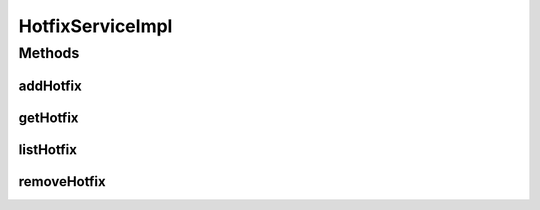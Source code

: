 .. java:import:: java.util List

.. java:import:: org.springframework.beans.factory.annotation Autowired

.. java:import:: org.springframework.stereotype Service

.. java:import:: org.springframework.transaction.annotation Transactional

.. java:import:: com.ncr ATMMonitoring.dao.HotfixDAO

.. java:import:: com.ncr ATMMonitoring.pojo.Hotfix

HotfixServiceImpl
=================

.. java:package:: com.ncr.ATMMonitoring.service
   :noindex:

.. java:type:: @Service @Transactional public class HotfixServiceImpl implements HotfixService

   The Class HotfixServiceImpl. Default implementation of the HotfixService.

   :author: Jorge López Fernández (lopez.fernandez.jorge@gmail.com)

Methods
-------
addHotfix
^^^^^^^^^

.. java:method:: @Override public void addHotfix(Hotfix hotfix)
   :outertype: HotfixServiceImpl

getHotfix
^^^^^^^^^

.. java:method:: @Override public Hotfix getHotfix(Integer id)
   :outertype: HotfixServiceImpl

listHotfix
^^^^^^^^^^

.. java:method:: @Override public List<Hotfix> listHotfix()
   :outertype: HotfixServiceImpl

removeHotfix
^^^^^^^^^^^^

.. java:method:: @Override public void removeHotfix(Integer id)
   :outertype: HotfixServiceImpl

